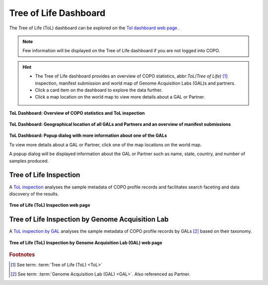 .. _tol-dashboard:

========================
Tree of Life Dashboard
========================

The Tree of Life (ToL) dashboard can be explored on the
`Tol dashboard web page <https://copo-project.org/copo/tol_dashboard/tol>`__ .

.. note::

   Few information will be displayed on the Tree of Life dashboard if you are not logged into COPO.

.. hint::

  * The Tree of Life dashboard provides an overview of COPO statistics, abbr:`ToL(Tree of Life)` [#f1]_ inspection,
    manifest submission and world map of Genome Acquisition Labs (GAL)s and partners.

  * Click a card item on the dashboard to explore the data further.

  * Click a map location on the world map to view more details about a GAL or Partner.

.. raw:: html

   <br>

.. figure:: /assets/images/dashboard/ui/dashboard_tol1.png
  :alt: Tree of Life dashboard 1.1
  :align: center
  :target: https://raw.githubusercontent.com/TGAC/COPO-documentation/main/assets/images/dashboard/ui/dashboard_tol1.png
  :class: with-shadow with-border

  **ToL Dashboard: Overview of COPO statistics and ToL inspection**

.. raw:: html

   <br>

.. figure:: /assets/images/dashboard/ui/dashboard_tol2.png
  :alt: Tree of Life dashboard 1.2
  :align: center
  :target: https://raw.githubusercontent.com/TGAC/COPO-documentation/main/assets/images/dashboard/ui/dashboard_tol2.png
  :class: with-shadow with-border

  **ToL Dashboard: Geographical location of all GALs and Partners and an overview of manifest submissions**

.. raw:: html

   <br>

.. figure:: /assets/images/dashboard/ui/dashboard_tol_world_map_with_popup_dialog.png
  :alt: Tree of Life dashboard 1.2
  :align: center
  :target: https://raw.githubusercontent.com/TGAC/COPO-documentation/main/assets/images/dashboard/ui/dashboard_tol_world_map_with_popup_dialog.png
  :class: with-shadow with-border

  **ToL Dashboard: Popup dialog with more information about one of the GALs**

  To view more details about a GAL or Partner, click one of the map locations on the world map.

  A popup dialog will be displayed information about the GAL or Partner such as name, state, country, and number
  of samples produced.

.. raw:: html

   <hr>

.. _tol-inspection:

Tree of Life Inspection
--------------------------

A `ToL inspection <https://copo-project.org/copo/tol_dashboard/tol_inspect>`__  analyses the sample metadata of COPO profile records
and facilitates search faceting and data discovery of the results.

.. figure:: /assets/images/tol_inspection/ui/tol_inspection_web_page.png
  :alt: Tree of Life Inspection web page
  :align: center
  :target: https://raw.githubusercontent.com/TGAC/COPO-documentation/main/assets/images/tol_inspection/ui/tol_inspection_web_page.png
  :class: with-shadow with-border

  **Tree of Life (ToL) Inspection web page**

.. _tol-inspection-by-gal:

Tree of Life Inspection by Genome Acquisition Lab
-------------------------------------------------

A `ToL inspection by GAL <https://copo-project.org/copo/tol_dashboard/tol_inspect/gal>`__  analyses the sample metadata of COPO
profile records by GALs [#f2]_  based on their taxonomy.

.. figure:: /assets/images/tol_inspection/ui/tol_inspection_by_gal_web_page.png
  :alt: Tree of Life Inspection by Genome Acquisition Lab web page
  :align: center
  :target: https://raw.githubusercontent.com/TGAC/COPO-documentation/main/assets/images/tol_inspection/ui/tol_inspection_by_gal_web_page.png
  :class: with-shadow with-border

  **Tree of Life (ToL) Inspection by Genome Acquisition Lab (GAL) web page**

.. raw:: html

   <br>

.. seealso::
  * :ref:`COPO statistics section <copo-statistics>`

.. raw:: html

   <br>

.. rubric:: Footnotes
.. [#f1] See term: :term:`Tree of Life (ToL) <ToL>`
.. [#f2] See term: :term:`Genome Acquisition Lab (GAL) <GAL>`. Also referenced as Partner.
